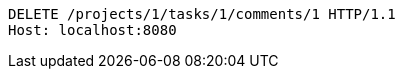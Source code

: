 [source,http,options="nowrap"]
----
DELETE /projects/1/tasks/1/comments/1 HTTP/1.1
Host: localhost:8080

----